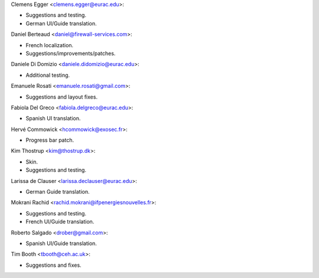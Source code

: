 Clemens Egger <clemens.egger@eurac.edu>:

* Suggestions and testing.
* German UI/Guide translation.

Daniel Berteaud <daniel@firewall-services.com>:

* French localization.
* Suggestions/improvements/patches.

Daniele Di Domizio <daniele.didomizio@eurac.edu>:

* Additional testing.

Emanuele Rosati <emanuele.rosati@gmail.com>:

* Suggestions and layout fixes.

Fabiola Del Greco <fabiola.delgreco@eurac.edu>:

* Spanish UI translation.

Hervé Commowick <hcommowick@exosec.fr>:

* Progress bar patch.

Kim Thostrup <kim@thostrup.dk>:

* Skin.
* Suggestions and testing.

Larissa de Clauser <larissa.declauser@eurac.edu>:

* German Guide translation.

Mokrani Rachid <rachid.mokrani@ifpenergiesnouvelles.fr>:

* Suggestions and testing.
* French UI/Guide translation.

Roberto Salgado <drober@gmail.com>:

* Spanish UI/Guide translation.

Tim Booth <tbooth@ceh.ac.uk>:

* Suggestions and fixes.

